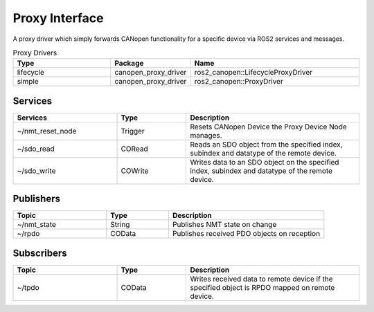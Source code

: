 Proxy Interface
===================
A proxy driver which simply forwards CANopen functionality for a specific device via ROS2 services and messages.

.. csv-table:: Proxy Drivers
   :header: Type, Package, Name
   :widths: 30, 20, 50

   lifecycle, canopen_proxy_driver, ros2_canopen::LifecycleProxyDriver
   simple, canopen_proxy_driver, ros2_canopen::ProxyDriver

Services
--------

.. list-table::
  :widths: 30 20 50
  :header-rows: 1
  :align: left

  * - Services
    - Type
    - Description
  * - ~/nmt_reset_node
    - Trigger
    - Resets CANopen Device the Proxy Device Node manages.
  * - ~/sdo_read
    - CORead
    - Reads an SDO object from the specified index, subindex and datatype of the remote device.
  * - ~/sdo_write
    - COWrite
    - Writes data to an SDO object on the specified index, subindex and datatype of the remote device.


Publishers
----------

.. list-table::
  :widths: 30 20 50
  :header-rows: 1
  :align: left

  * - Topic
    - Type
    - Description
  * - ~/nmt_state
    - String
    - Publishes NMT state on change
  * - ~/rpdo
    - COData
    - Publishes received PDO objects on reception

Subscribers
-----------

.. list-table::
  :widths: 30 20 50
  :header-rows: 1

  * - Topic
    - Type
    - Description
  * - ~/tpdo
    - COData
    - Writes received data to remote device if the specified object is RPDO mapped on remote device.